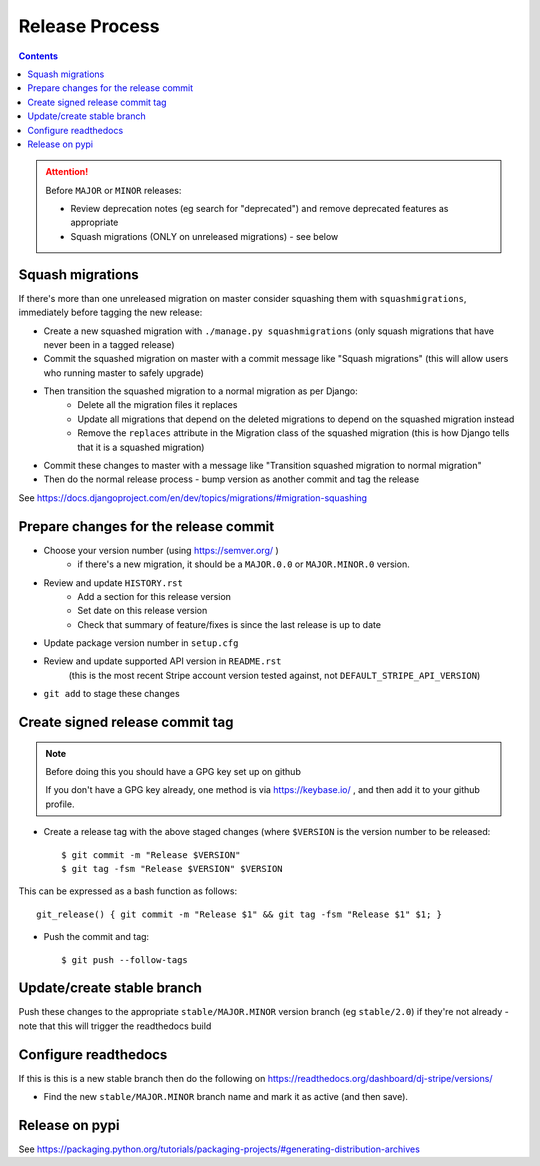 Release Process
===============

.. contents::


.. Attention:: Before ``MAJOR`` or ``MINOR`` releases:

	* Review deprecation notes (eg search for "deprecated") and remove deprecated features as appropriate
	* Squash migrations (ONLY on unreleased migrations) - see below

.. _squash_migrations:

Squash migrations
-----------------

If there's more than one unreleased migration on master consider squashing them with ``squashmigrations``,
immediately before tagging the new release:

* Create a new squashed migration with ``./manage.py squashmigrations`` (only squash migrations that have never been in a tagged release)
* Commit the squashed migration on master with a commit message like "Squash migrations" (this will allow users who running master to safely upgrade)
* Then transition the squashed migration to a normal migration as per Django:
	* Delete all the migration files it replaces
	* Update all migrations that depend on the deleted migrations to depend on the squashed migration instead
	* Remove the ``replaces`` attribute in the Migration class of the squashed migration (this is how Django tells that it is a squashed migration)
* Commit these changes to master with a message like "Transition squashed migration to normal migration"
* Then do the normal release process - bump version as another commit and tag the release

See https://docs.djangoproject.com/en/dev/topics/migrations/#migration-squashing

Prepare changes for the release commit
--------------------------------------

* Choose your version number (using https://semver.org/  )
	* if there's a new migration, it should be a ``MAJOR.0.0`` or ``MAJOR.MINOR.0`` version.
* Review and update ``HISTORY.rst``
	* Add a section for this release version
	* Set date on this release version
	* Check that summary of feature/fixes is since the last release is up to date
* Update package version number in ``setup.cfg``
* Review and update supported API version in ``README.rst``
	(this is the most recent Stripe account version tested against, not ``DEFAULT_STRIPE_API_VERSION``)
* ``git add`` to stage these changes

Create signed release commit tag
--------------------------------

.. Note:: Before doing this you should have a GPG key set up on github

	If you don't have a GPG key already, one method is via https://keybase.io/ , and then add it to your github profile.

* Create a release tag with the above staged changes (where ``$VERSION`` is the version number to be released::

	$ git commit -m "Release $VERSION"
	$ git tag -fsm "Release $VERSION" $VERSION

This can be expressed as a bash function as follows::

	git_release() { git commit -m "Release $1" && git tag -fsm "Release $1" $1; }

* Push the commit and tag::

	$ git push --follow-tags

Update/create stable branch
---------------------------

Push these changes to the appropriate ``stable/MAJOR.MINOR`` version branch (eg ``stable/2.0``) if they're not already - note that this will trigger the readthedocs build

Configure readthedocs
---------------------

If this is this is a new stable branch then do the following on https://readthedocs.org/dashboard/dj-stripe/versions/

* Find the new ``stable/MAJOR.MINOR`` branch name and mark it as active (and then save).

Release on pypi
---------------

See https://packaging.python.org/tutorials/packaging-projects/#generating-distribution-archives

